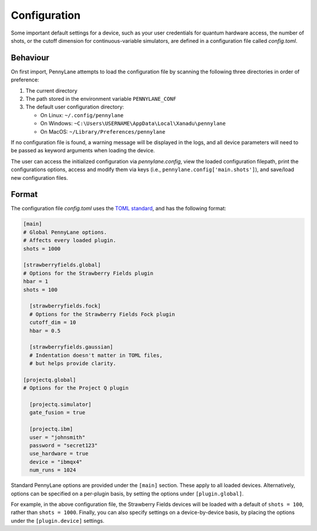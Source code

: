 .. role:: html(raw)
   :format: html

.. _intro_ref_config:

Configuration
=============

Some important default settings for a device, such as your user credentials for quantum hardware
access, the number of shots, or the cutoff dimension for continuous-variable simulators, are
defined in a configuration file called `config.toml`.

Behaviour
---------

On first import, PennyLane attempts to load the configuration file by
scanning the following three directories in order of preference:

1. The current directory
2. The path stored in the environment variable ``PENNYLANE_CONF``
3. The default user configuration directory:

   * On Linux: ``~/.config/pennylane``
   * On Windows: ``~C:\Users\USERNAME\AppData\Local\Xanadu\pennylane``
   * On MacOS: ``~/Library/Preferences/pennylane``

If no configuration file is found, a warning message will be displayed in the logs,
and all device parameters will need to be passed as keyword arguments when
loading the device.

The user can access the initialized configuration via `pennylane.config`, view the
loaded configuration filepath, print the configurations options, access and modify
them via keys (i.e., ``pennylane.config['main.shots']``), and save/load new configuration files.

Format
------

The configuration file `config.toml` uses the `TOML standard <https://github.com/toml-lang/toml>`_,
and has the following format:

.. code-block:: toml

    [main]
    # Global PennyLane options.
    # Affects every loaded plugin.
    shots = 1000

    [strawberryfields.global]
    # Options for the Strawberry Fields plugin
    hbar = 1
    shots = 100

      [strawberryfields.fock]
      # Options for the Strawberry Fields Fock plugin
      cutoff_dim = 10
      hbar = 0.5

      [strawberryfields.gaussian]
      # Indentation doesn't matter in TOML files,
      # but helps provide clarity.

    [projectq.global]
    # Options for the Project Q plugin

      [projectq.simulator]
      gate_fusion = true

      [projectq.ibm]
      user = "johnsmith"
      password = "secret123"
      use_hardware = true
      device = "ibmqx4"
      num_runs = 1024

Standard PennyLane options are provided under the ``[main]`` section. These apply to all loaded devices.
Alternatively, options can be specified on a per-plugin basis, by setting the options under
``[plugin.global]``.

For example, in the above configuration file, the Strawberry Fields
devices will be loaded with a default of ``shots = 100``, rather than ``shots = 1000``. Finally,
you can also specify settings on a device-by-device basis, by placing the options under the
``[plugin.device]`` settings.
